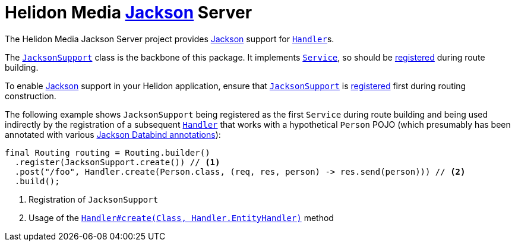 = Helidon Media https://github.com/FasterXML/jackson#jackson-project-home-github[Jackson] Server

The Helidon Media Jackson Server project provides
https://github.com/FasterXML/jackson#jackson-project-home-github[Jackson]
support for
https://helidon.io/docs/latest/apidocs/io/helidon/webserver/Handler.html[`Handler`]s.

The
https://helidon.io/docs/latest/apidocs/io/helidon/media/jackson/server/JacksonSupport.html[`JacksonSupport`]
class is the backbone of this package.  It implements
https://helidon.io/docs/latest/apidocs/io/helidon/webserver/Service.html[`Service`],
so should be
https://helidon.io/docs/latest/apidocs/io/helidon/webserver/Routing.Builder.html#register-io.helidon.webserver.Service...-[registered]
during route building.

To enable
https://github.com/FasterXML/jackson#jackson-project-home-github[Jackson]
support in your Helidon application, ensure that
https://helidon.io/docs/latest/apidocs/io/helidon/media/jackson/server/JacksonSupport.html[`JacksonSupport`]
is
https://helidon.io/docs/latest/apidocs/io/helidon/webserver/Routing.Builder.html#register-io.helidon.webserver.Service...-[registered]
first during routing construction.

The following example shows `JacksonSupport` being registered as the
first `Service` during route building and being used indirectly by the
registration of a subsequent
https://helidon.io/docs/latest/apidocs/io/helidon/webserver/Handler.html[`Handler`]
that works with a hypothetical `Person` POJO (which presumably has
been annotated with various
https://fasterxml.github.io/jackson-databind/javadoc/2.9/[Jackson
Databind annotations]):

[source,java]
----
final Routing routing = Routing.builder()
  .register(JacksonSupport.create()) // <1>
  .post("/foo", Handler.create(Person.class, (req, res, person) -> res.send(person))) // <2>
  .build();
----
<1> Registration of `JacksonSupport`
<2> Usage of the https://helidon.io/docs/latest/apidocs/io/helidon/webserver/Handler.html#create-java.lang.Class-io.helidon.webserver.Handler.EntityHandler-[`Handler#create(Class, Handler.EntityHandler)`] method
